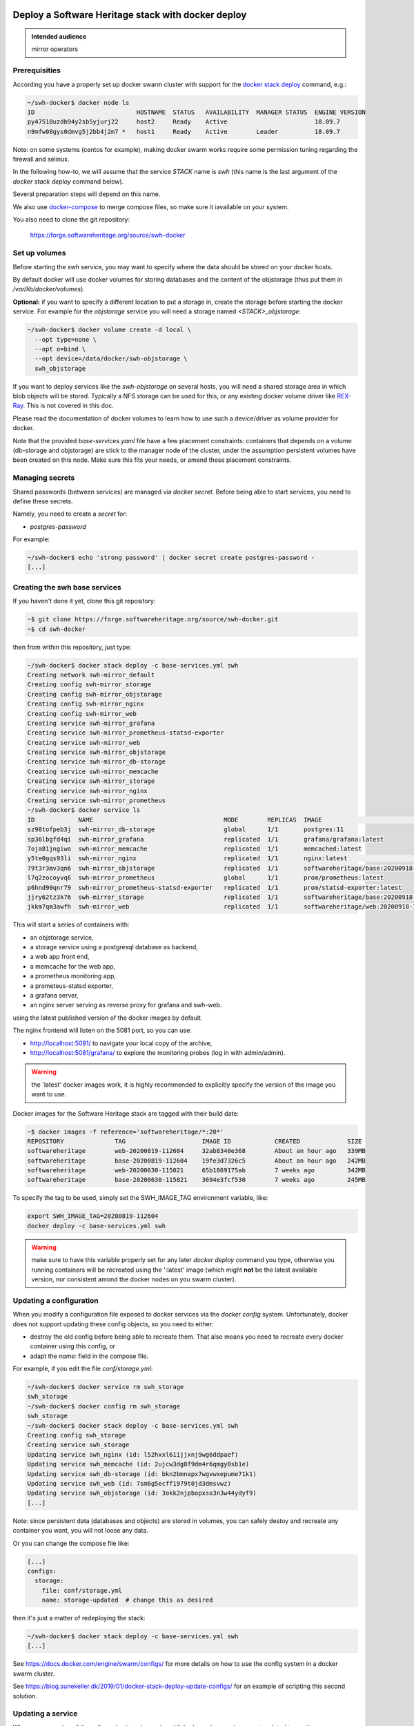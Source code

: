 .. _mirror_docker:

Deploy a Software Heritage stack with docker deploy
===================================================

.. admonition:: Intended audience
   :class: important

   mirror operators

Prerequisities
--------------

According you have a properly set up docker swarm cluster with support for the
`docker stack deploy
<https://docs.docker.com/engine/reference/commandline/stack_deploy/>`_ command,
e.g.:

.. code-block:: bash

   ~/swh-docker$ docker node ls
   ID                            HOSTNAME  STATUS   AVAILABILITY  MANAGER STATUS  ENGINE VERSION
   py47518uzdb94y2sb5yjurj22     host2     Ready    Active                        18.09.7
   n9mfw08gys0dmvg5j2bb4j2m7 *   host1     Ready    Active        Leader          18.09.7


Note: on some systems (centos for example), making docker swarm works require
some permission tuning regarding the firewall and selinux.

In the following how-to, we will assume that the service `STACK` name is `swh`
(this name is the last argument of the `docker stack deploy` command below).

Several preparation steps will depend on this name.

We also use `docker-compose <https://github.com/docker/compose>`_ to merge compose
files, so make sure it iavailable on your system.

You also need to clone the git  repository:

  https://forge.softwareheritage.org/source/swh-docker


Set up volumes
--------------

Before starting the `swh` service, you may want to specify where the data
should be stored on your docker hosts.

By default docker will use docker volumes for storing databases and the content of
the objstorage (thus put them in `/var/lib/docker/volumes`).

**Optional:** if you want to specify a different location to put a storage in,
create the storage before starting the docker service. For example for the
`objstorage` service you will need a storage named `<STACK>_objstorage`:

.. code-block:: bash

   ~/swh-docker$ docker volume create -d local \
     --opt type=none \
     --opt o=bind \
     --opt device=/data/docker/swh-objstorage \
     swh_objstorage


If you want to deploy services like the `swh-objstorage` on several hosts, you
will need a shared storage area in which blob objects will be stored. Typically
a NFS storage can be used for this, or any existing docker volume driver like
`REX-Ray <https://rexray.readthedocs.io/>`_. This is not covered in this doc.

Please read the documentation of docker volumes to learn how to use such a
device/driver as volume provider for docker.

Note that the provided `base-services.yaml` file have a few placement
constraints: containers that depends on a volume (db-storage and objstorage)
are stick to the manager node of the cluster, under the assumption persistent
volumes have been created on this node. Make sure this fits your needs, or
amend these placement constraints.


Managing secrets
----------------

Shared passwords (between services) are managed via `docker secret`. Before
being able to start services, you need to define these secrets.

Namely, you need to create a `secret` for:

- `postgres-password`

For example:

.. code-block:: bash

   ~/swh-docker$ echo 'strong password' | docker secret create postgres-password -
   [...]


Creating the swh base services
------------------------------

If you haven't done it yet, clone this git repository:

.. code-block:: bash

   ~$ git clone https://forge.softwareheritage.org/source/swh-docker.git
   ~$ cd swh-docker


then from within this repository, just type:

.. code-block:: bash

   ~/swh-docker$ docker stack deploy -c base-services.yml swh
   Creating network swh-mirror_default
   Creating config swh-mirror_storage
   Creating config swh-mirror_objstorage
   Creating config swh-mirror_nginx
   Creating config swh-mirror_web
   Creating service swh-mirror_grafana
   Creating service swh-mirror_prometheus-statsd-exporter
   Creating service swh-mirror_web
   Creating service swh-mirror_objstorage
   Creating service swh-mirror_db-storage
   Creating service swh-mirror_memcache
   Creating service swh-mirror_storage
   Creating service swh-mirror_nginx
   Creating service swh-mirror_prometheus
   ~/swh-docker$ docker service ls
   ID            NAME                                    MODE        REPLICAS  IMAGE                                   PORTS
   sz98tofpeb3j  swh-mirror_db-storage                   global      1/1       postgres:11
   sp36lbgfd4qi  swh-mirror_grafana                      replicated  1/1       grafana/grafana:latest
   7oja81jngiwo  swh-mirror_memcache                     replicated  1/1       memcached:latest
   y5te0gqs93li  swh-mirror_nginx                        replicated  1/1       nginx:latest                            *:5081->5081/tcp
   79t3r3mv3qn6  swh-mirror_objstorage                   replicated  1/1       softwareheritage/base:20200918-133743
   l7q2zocoyvq6  swh-mirror_prometheus                   global      1/1       prom/prometheus:latest
   p6hnd90qnr79  swh-mirror_prometheus-statsd-exporter   replicated  1/1       prom/statsd-exporter:latest
   jjry62tz3k76  swh-mirror_storage                      replicated  1/1       softwareheritage/base:20200918-133743
   jkkm7qm3awfh  swh-mirror_web                          replicated  1/1       softwareheritage/web:20200918-133743


This will start a series of containers with:

- an objstorage service,
- a storage service using a postgresql database as backend,
- a web app front end,
- a memcache for the web app,
- a prometheus monitoring app,
- a prometeus-statsd exporter,
- a grafana server,
- an nginx server serving as reverse proxy for grafana and swh-web.

using the latest published version of the docker images by default.


The nginx frontend will listen on the 5081 port, so you can use:

- http://localhost:5081/ to navigate your local copy of the archive,
- http://localhost:5081/grafana/ to explore the monitoring probes
  (log in with admin/admin).

.. warning::

   the 'latest' docker images work, it is highly recommended to
   explicitly specify the version of the image you want to use.

Docker images for the Software Heritage stack are tagged with their build date:

.. code-block:: bash

   ~$ docker images -f reference='softwareheritage/*:20*'
   REPOSITORY              TAG                     IMAGE ID            CREATED             SIZE
   softwareheritage        web-20200819-112604     32ab8340e368        About an hour ago   339MB
   softwareheritage        base-20200819-112604    19fe3d7326c5        About an hour ago   242MB
   softwareheritage        web-20200630-115021     65b1869175ab        7 weeks ago         342MB
   softwareheritage        base-20200630-115021    3694e3fcf530        7 weeks ago         245MB

To specify the tag to be used, simply set the SWH_IMAGE_TAG environment variable, like:

.. code-block:: bash

   export SWH_IMAGE_TAG=20200819-112604
   docker deploy -c base-services.yml swh

.. warning::

   make sure to have this variable properly set for any later `docker deploy`
   command you type, otherwise you running containers will be recreated using the
   ':latest' image (which might **not** be the latest available version, nor
   consistent amond the docker nodes on you swarm cluster).

Updating a configuration
------------------------

When you modify a configuration file exposed to docker services via the `docker
config` system. Unfortunately, docker does not support updating these config
objects, so you need to either:

- destroy the old config before being able to recreate them. That also means
  you need to recreate every docker container using this config, or
- adapt the `name:` field in the compose file.


For example, if you edit the file `conf/storage.yml`:

.. code-block:: bash

   ~/swh-docker$ docker service rm swh_storage
   swh_storage
   ~/swh-docker$ docker config rm swh_storage
   swh_storage
   ~/swh-docker$ docker stack deploy -c base-services.yml swh
   Creating config swh_storage
   Creating service swh_storage
   Updating service swh_nginx (id: l52hxxl61ijjxnj9wg6ddpaef)
   Updating service swh_memcache (id: 2ujcw3dg8f9dm4r6qmgy0sb1e)
   Updating service swh_db-storage (id: bkn2bmnapx7wgvwxepume71k1)
   Updating service swh_web (id: 7sm6g5ecff1979t0jd3dmsvwz)
   Updating service swh_objstorage (id: 3okk2njpbopxso3n3w44ydyf9)
   [...]


Note: since persistent data (databases and objects) are stored in volumes, you
can safely destoy and recreate any container you want, you will not loose any
data.

Or you can change the compose file like:

.. code-block:: yaml

   [...]
   configs:
     storage:
       file: conf/storage.yml
       name: storage-updated  # change this as desired


then it's just a matter of redeploying the stack:

.. code-block:: bash

   ~/swh-docker$ docker stack deploy -c base-services.yml swh
   [...]


See https://docs.docker.com/engine/swarm/configs/ for more details on
how to use the config system in a docker swarm cluster.

See https://blog.sunekeller.dk/2019/01/docker-stack-deploy-update-configs/ for
an example of scripting this second solution.


Updating a service
------------------

When a new version of the softwareheritage image is published, running
services must updated to use it.

In order to prevent inconsistency caveats due to dependency in deployed
versions, we recommend that you deploy the new image on all running
services at once.

This can be done as follow:

.. code-block:: bash

   ~/swh-docker$ export SWH_IMAGE_TAG=<new version>
   ~/swh-docker$ docker stack deploy -c base-services.yml swh


Note that this will reset the replicas config to their default values.


If you want to update only a specific service, you can also use (here for a
replayer service):

.. code-block:: bash

   ~/swh-docker$ docker service update --image \
          softwareheritage/replayer:${SWH_IMAGE_TAG} ) \
          swh_graph-replayer


Set up a mirror
===============

.. warning::

   you cannot "upgrade" an existing docker stack built from the base-services.yml file
   to a mirror one; you need to recreate it; more precisely, you need to drop the
   storage database before. This is due to the fact the storage database for a mirror is
   not initialized the same way as the default storage database.

A Software Heritage mirror consists in base Software Heritage services, as
described above, without any worker related to web scraping nor source code
repository loading. Instead, filling local storage and objstorage is the
responsibility of kafka based `replayer` services:

- the `graph replayer` which is in charge of filling the storage (aka the
  graph), and

- the `content replayer` which is in charge of filling the object storage.

Examples of docker deploy files and configuration files are provided in
the `graph-replayer.yml` deploy file for replayer services
using configuration from yaml files in `conf/graph-replayer.yml`.

Copy these example files as plain yaml ones then modify them to replace
the XXX markers with proper values (also make sure the kafka server list
is up to date.) Parameters to check/update are:

- `journal_client/brokers`: list of kafka brokers.
- `journal_client/group_id`: unique identifier for this mirroring session;
  you can choose whatever you want, but changing this value will make kafka
  start consuming messages from the beginning; kafka messages are dispatched
  among consumers with the same `group_id`, so in order to distribute the
  load among workers, they must share the same `group_id`.
- `journal_client/sasl.username`: kafka authentication username.
- `journal_client/sasl.password`: kafka authentication password.

Then you need to merge the compose files "by hand" (due to this still
`unresolved <https://github.com/docker/cli/issues/1651>`_
`bugs <https://github.com/docker/cli/issues/1582>`_). For this we will use
`docker compose <https://github.com/docker/compose>`_ as helper tool to merge the
compose files.

To merge 2 (or more) compose files together, typically `base-services.yml` with
a mirror-related file:

.. code-block:: bash

   ~/swh-docker$ docker-compose \
       -f base-services.yml \
       -f graph-replayer-override.yml \
       config > mirror.yml


Then use this generated file as argument of the `docker stack deploy` command, e.g.:

.. code-block:: bash

   ~/swh-docker$ docker stack deploy -c mirror.yml swh-mirror


Graph replayer
--------------

To run the graph replayer compoenent of a mirror:

.. code-block:: bash

   ~/swh-docker$ cd conf
   ~/swh-docker/conf$ cp graph-replayer.yml.example graph-replayer.yml
   ~/swh-docker/conf$ # edit graph-replayer.yml files
   ~/swh-docker/conf$ cd ..


Once you have properly edited the `conf/graph-replayer.yml` config file, you can
start these services with:

.. code-block:: bash

   ~/swh-docker$ docker-compose \
       -f base-services.yml \
       -f graph-replayer-override.yml \
       config > graph-replayer.yml
   ~/swh-docker$ docker stack deploy \
       -c graph-replayer.yml \
       swh-mirror
   [...]

You can check everything is running with:

.. code-block:: bash

   ~/swh-docker$ docker stack ls
   NAME                SERVICES            ORCHESTRATOR
   swh-mirror          11                  Swarm
   ~/swh-docker$ docker service ls
   ID             NAME                                    MODE        REPLICAS  IMAGE                          PORTS
   88djaq3jezjm   swh-mirror_db-storage                   replicated  1/1       postgres:11
   m66q36jb00xm   swh-mirror_grafana                      replicated  1/1       grafana/grafana:latest
   qfsxngh4s2sv   swh-mirror_content-replayer             replicated  1/1       softwareheritage/replayer:latest
   qcl0n3ngr2uv   swh-mirror_graph-replayer               replicated  1/1       softwareheritage/replayer:latest
   zn8dzsron3y7   swh-mirror_memcache                     replicated  1/1       memcached:latest
   wfbvf3yk6t41   swh-mirror_nginx                        replicated  1/1       nginx:latest                   *:5081->5081/tcp
   thtev7o0n6th   swh-mirror_objstorage                   replicated  1/1       softwareheritage/base:latest
   ysgdoqshgd2k   swh-mirror_prometheus                   replicated  1/1       prom/prometheus:latest
   u2mjjl91aebz   swh-mirror_prometheus-statsd-exporter   replicated  1/1       prom/statsd-exporter:latest
   xyf2xgt465ob   swh-mirror_storage                      replicated  1/1       softwareheritage/base:latest
   su8eka2b5cbf   swh-mirror_web                          replicated  1/1       softwareheritage/web:latest


If everything is OK, you should have your mirror filling. Check docker logs:

.. code-block:: bash

   ~/swh-docker$ docker service logs swh-mirror_graph-replayer
   [...]

or:

.. code-block:: bash

   ~/swh-docker$ docker service logs --tail 100 --follow swh-mirror_graph-replayer
   [...]


Content replayer
----------------

Similarly, to run the content replayer:

.. code-block:: bash

   ~/swh-docker$ cd conf
   ~/swh-docker/conf$ cp content-replayer.yml.example content-replayer.yml
   ~/swh-docker/conf$ # edit content-replayer.yml files
   ~/swh-docker/conf$ cd ..


Once you have properly edited the `conf/content-replayer.yml` config file, you can
start these services with:

.. code-block:: bash

   ~/swh-docker$ docker-compose \
       -f base-services.yml \
       -f content-replayer-override.yml \
       config > content-replayer.yml
   ~/swh-docker$ docker stack deploy \
       -c content-replayer.yml \
       swh-mirror
   [...]


Full mirror
-----------

Putting all together is just a matter of merging the 3 compose files:

.. code-block:: bash

   ~/swh-docker$ docker-compose \
       -f base-services.yml \
       -f graph-replayer-override.yml \
       -f content-replayer-override.yml \
       config > mirror.yml
   ~/swh-docker$ docker stack deploy \
       -c mirror.yml \
       swh-mirror
   [...]


Scaling up services
-------------------

In order to scale up a replayer service, you can use the `docker scale` command. For example:

.. code-block:: bash

   ~/swh-docker$ docker service scale swh_graph-replayer=4
   [...]


will start 4 copies of the graph replayer service.

Notes:

- One graph replayer service requires a steady 500MB to 1GB of RAM to run, so
  make sure you have properly sized machines for running these replayer
  containers, and to monitor these.

- The overall bandwidth of the replayer will depend heavily on the
  `swh_storage` service, thus on the `swh_db-storage`. It will require some
  network bandwidth for the ingress kafka payload (this can easily peak to
  several hundreds of Mb/s). So make sure you have a correctly tuned database
  and enough network bw.

- Biggest topics are the directory, revision and content.
